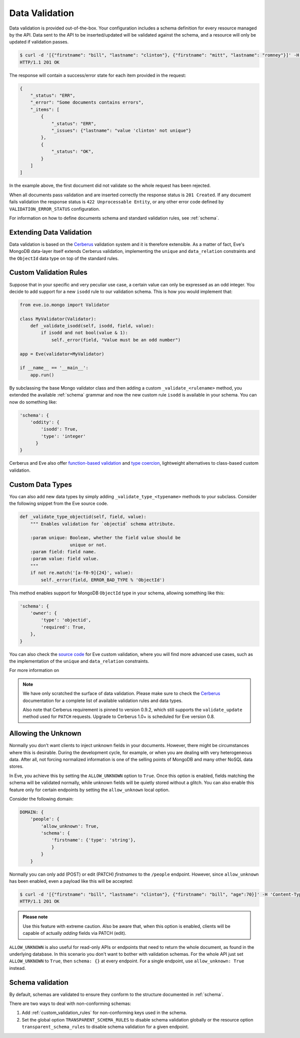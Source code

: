 .. _validation:

Data Validation
===============
Data validation is provided out-of-the-box. Your configuration includes
a schema definition for every resource managed by the API. Data sent to the API
to be inserted/updated will be validated against the schema, and a resource
will only be updated if validation passes.

.. code-block:: console

    $ curl -d '[{"firstname": "bill", "lastname": "clinton"}, {"firstname": "mitt", "lastname": "romney"}]' -H 'Content-Type: application/json' http://eve-demo.herokuapp.com/people
    HTTP/1.1 201 OK

The response will contain a success/error state for each item provided in the
request:

.. code-block:: javascript

    {
        "_status": "ERR",
        "_error": "Some documents contains errors",
        "_items": [
            {
                "_status": "ERR",
                "_issues": {"lastname": "value 'clinton' not unique"}
            },
            {
                "_status": "OK",
            }
        ]
    ]

In the example above, the first document did not validate so the whole request
has been rejected. 

When all documents pass validation and are inserted correctly the response
status is ``201 Created``. If any document fails validation the response status
is ``422 Unprocessable Entity``, or any other error code defined by
``VALIDATION_ERROR_STATUS`` configuration.

For information on how to define documents schema and standard validation
rules, see :ref:`schema`. 

Extending Data Validation
-------------------------
Data validation is based on the Cerberus_ validation system and it is therefore
extensible. As a matter of fact, Eve's MongoDB data-layer itself extends
Cerberus validation, implementing the ``unique`` and ``data_relation``
constraints and the ``ObjectId`` data type on top of the standard rules.

.. _custom_validation_rules:

Custom Validation Rules
------------------------
Suppose that in your specific and very peculiar use case, a certain value can
only be expressed as an odd integer. You decide to add support for a new
``isodd`` rule to our validation schema. This is how you would implement
that:

.. code-block:: python

    from eve.io.mongo import Validator

    class MyValidator(Validator):
        def _validate_isodd(self, isodd, field, value):
            if isodd and not bool(value & 1):
                self._error(field, "Value must be an odd number")

    app = Eve(validator=MyValidator)

    if __name__ == '__main__':
        app.run()

By subclassing the base Mongo validator class and then adding a custom
``_validate_<rulename>`` method, you extended the available :ref:`schema`
grammar and now the new custom rule ``isodd`` is available in your schema. You
can now do something like:

.. code-block:: python

    'schema': {
        'oddity': {
            'isodd': True, 
            'type': 'integer'
          }
    }

Cerberus and Eve also offer `function-based validation`_ and `type coercion`_,
lightweight alternatives to class-based custom validation.

Custom Data Types
-----------------
You can also add new data types by simply adding ``_validate_type_<typename>``
methods to your subclass. Consider the following snippet from the Eve source
code.

.. code-block:: python

    def _validate_type_objectid(self, field, value):
        """ Enables validation for `objectid` schema attribute.

        :param unique: Boolean, whether the field value should be
                       unique or not.
        :param field: field name.
        :param value: field value.
        """
        if not re.match('[a-f0-9]{24}', value):
            self._error(field, ERROR_BAD_TYPE % 'ObjectId')

This method enables support for MongoDB ``ObjectId`` type in your schema,
allowing something like this:

.. code-block:: python

    'schema': {
        'owner': {
            'type': 'objectid',
            'required': True,
        },
    }

You can also check the `source code`_ for Eve custom validation, where you will
find more advanced use cases, such as the implementation of the ``unique`` and
``data_relation`` constraints. 

For more information on

.. note::

    We have only scratched the surface of data validation. Please make sure
    to check the Cerberus_ documentation for a complete list of available
    validation rules and data types. 
    
    Also note that Cerberus requirement is pinned to version 0.9.2, which still
    supports the ``validate_update`` method used for ``PATCH`` requests.
    Upgrade to Cerberus 1.0+ is scheduled for Eve version 0.8.

.. _unknown:

Allowing the Unknown
--------------------
Normally you don't want clients to inject unknown fields in your documents.
However, there might be circumstances where this is desirable. During the
development cycle, for example, or when you are dealing with very heterogeneous
data. After all, not forcing normalized information is one of the selling
points of MongoDB and many other NoSQL data stores.

In Eve, you achieve this by setting the ``ALLOW_UNKNOWN`` option to ``True``.
Once this option is enabled, fields matching the schema will be validated
normally, while unknown fields will be quietly stored without a glitch. You
can also enable this feature only for certain endpoints by setting the
``allow_unknown`` local option.

Consider the following domain:

.. code-block:: python

    DOMAIN: {
        'people': {
            'allow_unknown': True,
            'schema': {
                'firstname': {'type': 'string'},
                }
            }
        }

Normally you can only add (POST) or edit (PATCH) `firstnames` to the
``/people`` endpoint. However, since ``allow_unknown`` has been enabled, even
a payload like this will be accepted:

.. code-block:: console

    $ curl -d '[{"firstname": "bill", "lastname": "clinton"}, {"firstname": "bill", "age":70}]' -H 'Content-Type: application/json' http://eve-demo.herokuapp.com/people
    HTTP/1.1 201 OK

.. admonition:: Please note

    Use this feature with extreme caution. Also be aware that, when this
    option is enabled, clients will be capable of actually `adding` fields via
    PATCH (edit).

``ALLOW_UNKNOWN`` is also useful for read-only APIs or endpoints that 
need to return the whole document, as found in the underlying database. In this
scenario you don't want to bother with validation schemas. For the whole API
just set ``ALLOW_UNKNOWN`` to ``True``, then ``schema: {}`` at every endpoint.
For a single endpoint, use ``allow_unknown: True`` instead.

.. _schema_validation:

Schema validation
-----------------

By default, schemas are validated to ensure they conform to the structure
documented in :ref:`schema`.

There are two ways to deal with non-conforming schemas:

1.  Add :ref:`custom_validation_rules` for non-conforming keys used in the
    schema.

2.  Set the global option ``TRANSPARENT_SCHEMA_RULES`` to disable schema
    validation globally or the resource option ``transparent_schema_rules``
    to disable schema validation for a given endpoint.

.. _Cerberus: http://python-cerberus.org
.. _`source code`: https://github.com/pyeve/eve/blob/master/eve/io/mongo/validation.py
.. _`function-based validation`: http://docs.python-cerberus.org/en/latest/customize.html#function-validator
.. _`type coercion`: http://docs.python-cerberus.org/en/latest/usage.html#type-coercion

